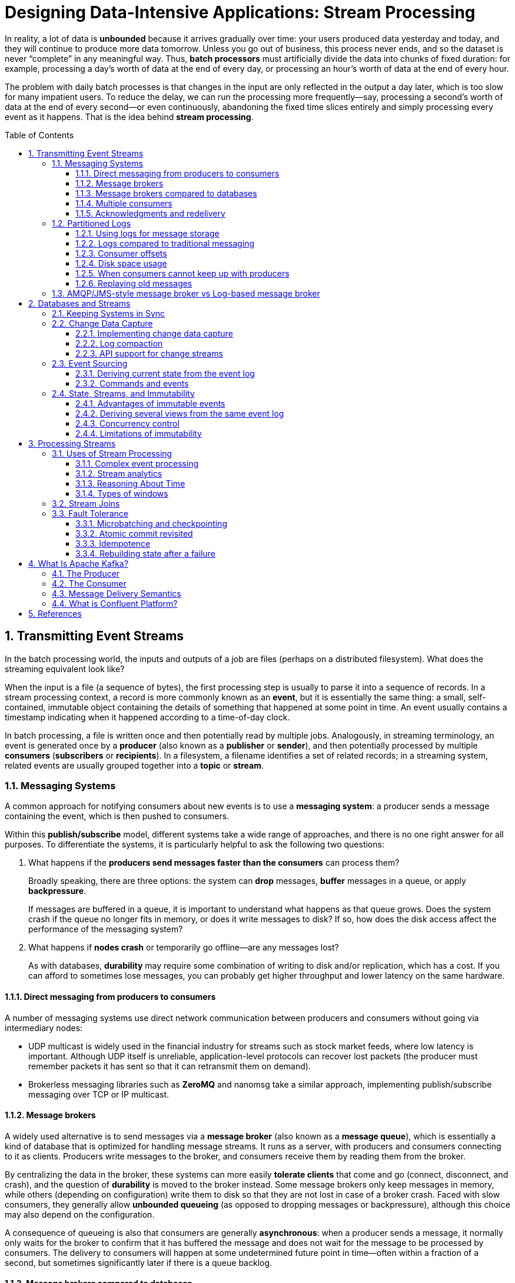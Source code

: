 = Designing Data-Intensive Applications: Stream Processing
:page-layout: post
:page-categories: ['data']
:page-tags: ['data', 'stream processing', 'kafka']
:page-date: 2022-08-10 08:29:55 +0800
:page-revdate: Sat Jan  6 02:33:00 PM CST 2024
:toc: preamble
:toclevels: 3
:sectnums:
:sectlevel: 3

In reality, a lot of data is *unbounded* because it arrives gradually over time: your users produced data yesterday and today, and they will continue to produce more data tomorrow. Unless you go out of business, this process never ends, and so the dataset is never “complete” in any meaningful way. Thus, *batch processors* must artificially divide the data into chunks of fixed duration: for example, processing a day’s worth of data at the end of every day, or processing an hour’s worth of data at the end of every hour.

The problem with daily batch processes is that changes in the input are only reflected in the output a day later, which is too slow for many impatient users. To reduce the delay, we can run the processing more frequently—say, processing a second’s worth of data at the end of every second—or even continuously, abandoning the fixed time slices entirely and simply processing every event as it happens. That is the idea behind *stream processing*.

== Transmitting Event Streams

In the batch processing world, the inputs and outputs of a job are files (perhaps on a distributed filesystem). What does the streaming equivalent look like?

When the input is a file (a sequence of bytes), the first processing step is usually to parse it into a sequence of records. In a stream processing context, a record is more commonly known as an *event*, but it is essentially the same thing: a small, self-contained, immutable object containing the details of something that happened at some point in time. An event usually contains a timestamp indicating when it happened according to a time-of-day clock.

In batch processing, a file is written once and then potentially read by multiple jobs. Analogously, in streaming terminology, an event is generated once by a *producer* (also known as a *publisher* or *sender*), and then potentially processed by multiple *consumers* (*subscribers* or *recipients*). In a filesystem, a filename identifies a set of related records; in a streaming system, related events are usually grouped together into a *topic* or *stream*.

=== Messaging Systems

A common approach for notifying consumers about new events is to use a *messaging system*: a producer sends a message containing the event, which is then pushed to consumers.

Within this *publish/subscribe* model, different systems take a wide range of approaches, and there is no one right answer for all purposes. To differentiate the
systems, it is particularly helpful to ask the following two questions:

1. What happens if the *producers send messages faster than the consumers* can process them?
+
Broadly speaking, there are three options: the system can *drop* messages, *buffer* messages in a queue, or apply *backpressure*.
+
If messages are buffered in a queue, it is important to understand what happens as that queue grows. Does the system crash if the queue no longer fits in memory, or does it write messages to disk? If so, how does the disk access affect the performance of the messaging system?

2. What happens if *nodes crash* or temporarily go offline—are any messages lost?
+
As with databases, *durability* may require some combination of writing to disk and/or replication, which has a cost. If you can afford to sometimes lose messages, you can probably get higher throughput and lower latency on the same hardware.

==== Direct messaging from producers to consumers

A number of messaging systems use direct network communication between producers and consumers without going via intermediary nodes:

* UDP multicast is widely used in the financial industry for streams such as stock market feeds, where low latency is important. Although UDP itself is unreliable, application-level protocols can recover lost packets (the producer must remember packets it has sent so that it can retransmit them on demand).

* Brokerless messaging libraries such as *ZeroMQ* and nanomsg take a similar approach, implementing publish/subscribe messaging over TCP or IP multicast.

==== Message brokers

A widely used alternative is to send messages via a *message broker* (also known as a *message queue*), which is essentially a kind of database that is optimized for handling message streams. It runs as a server, with producers and consumers connecting to it as clients. Producers write messages to the broker, and consumers receive them by reading them from the broker.

By centralizing the data in the broker, these systems can more easily *tolerate clients* that come and go (connect, disconnect, and crash), and the question of *durability* is moved to the broker instead. Some message brokers only keep messages in memory, while others (depending on configuration) write them to disk so that they are not lost in case of a broker crash. Faced with slow consumers, they generally allow *unbounded queueing* (as opposed to dropping messages or backpressure), although this choice may also depend on the configuration.

A consequence of queueing is also that consumers are generally *asynchronous*: when a producer sends a message, it normally only waits for the broker to confirm that it has buffered the message and does not wait for the message to be processed by consumers. The delivery to consumers will happen at some undetermined future point in time—often within a fraction of a second, but sometimes significantly later if there is a queue backlog.

==== Message brokers compared to databases

Some message brokers can even participate in *two-phase commit* protocols using XA or JTA. This feature makes them quite similar in nature to databases, although there are still important practical differences between message brokers and databases:

* Databases usually keep data until it is explicitly deleted, whereas most message brokers automatically delete a message when it has been successfully delivered to
its consumers. Such message brokers are not suitable for *long-term data storage*.

* Since they quickly delete messages, most message brokers assume that their working set is fairly small—i.e., the queues are short. If the broker needs to buffer a lot of messages because the consumers are slow (perhaps spilling messages to disk if they no longer fit in memory), each individual message takes longer to process, and the overall throughput may degrade.

* Databases often support secondary indexes and various ways of searching for data, while message brokers often support some way of subscribing to a subset of topics matching some pattern. The mechanisms are different, but both are essentially ways for a client to select the portion of the data that it wants to know about.

* When querying a database, the result is typically based on a point-in-time snapshot of the data; if another client subsequently writes something to the database that changes the query result, the first client does not find out that its prior result is now outdated (unless it repeats the query, or polls for changes). By contrast, message brokers do not support arbitrary queries, but they do notify clients when data changes (i.e., when new messages become available).

This is the traditional view of message brokers, which is encapsulated in standards like *JMS* and *AMQP* and implemented in software like *RabbitMQ*, *ActiveMQ*, HornetQ, Qpid, TIBCO Enterprise Message Service, *IBM MQ*, Azure Service Bus, and Google Cloud Pub/Sub.

==== Multiple consumers

When multiple consumers read messages in the same topic, two main patterns of messaging are used, as illustrated in Figure 11-1:

image::/assets/ddia/stream-processing/Figure_11-1_message_load_balancing_fan_out.png[,75%,75%]

* *Load balancing*
+
Each message is delivered to one of the consumers, so the consumers can share the work of processing the messages in the topic. The broker may assign messages to consumers arbitrarily. This pattern is useful when the messages are expensive to process, and so you want to be able to add consumers to parallelize the processing.

* *Fan-out*
+
Each message is delivered to all of the consumers. Fan-out allows several independent consumers to each “tune in” to the same broadcast of messages, without affecting each other—the streaming equivalent of having several different batch jobs that read the same input file.

The two patterns can be combined: for example, *two separate #groups of consumers# may each subscribe to a topic*, such that each group collectively receives all messages, but *within each group only one of the nodes receives each message*.

==== Acknowledgments and redelivery

Consumers may crash at any time, so it could happen that a broker delivers a message to a consumer but the consumer never processes it, or only partially processes it before crashing. In order to ensure that the message is not lost, message brokers use *acknowledgments*: a client must explicitly tell the broker when it has finished processing a message so that the broker can remove it from the queue.

If the connection to a client is closed or times out without the broker receiving an acknowledgment, it assumes that the message was not processed, and therefore it delivers the message again to another consumer. Note that it could happen that the message actually was fully processed, but the acknowledgment was lost in the network. Handling this case requires an *atomic commit* protocol.

When combined with load balancing, this redelivery behavior has an interesting effect on *the ordering of messages*.

image::/assets/ddia/stream-processing/Figure_11-2_consumer_crashes_order_of_message.png[,75%,75%]

Even if the message broker otherwise tries to preserve the order of messages, the combination of load balancing with redelivery inevitably leads to messages being reordered. To avoid this issue, you can *use a separate queue per consumer* (i.e., not use the load balancing feature). Message reordering is not a problem if messages are completely independent of each other, but it can be important if there are *causal dependencies between messages*.

=== Partitioned Logs

Sending a packet over a network or making a request to a network service is normally a transient operation that leaves no permanent trace. Although it is possible to record it permanently (using packet capture and logging), we normally don’t think of it that way. Even message brokers that durably write messages to disk quickly delete them again after they have been delivered to consumers, because they are built around a *transient messaging* mindset.

Databases and filesystems take the opposite approach: everything that is written to a database or file is normally expected to be *permanently recorded*, at least until someone explicitly chooses to delete it again.

Why can we not have a hybrid, combining the durable storage approach of databases with the low-latency notification facilities of messaging? This is the idea behind *logbased message brokers*.

==== Using logs for message storage

A log is simply an append-only sequence of records on disk, e.g. log-structured storage engines and write-ahead logs.

The same structure can be used to implement a message broker: a producer sends a message by appending it to the end of the log, and a consumer receives messages by reading the log sequentially. If a consumer reaches the end of the log, it waits for a notification that a new message has been appended. The Unix tool *tail -f*, which watches a file for data being appended, essentially works like this.

In order to scale to higher throughput than a single disk can offer, the log can be *partitioned*. Different partitions can then be hosted on different machines, making each partition a separate log that can be read and written independently from other partitions. A topic can then be defined as a group of partitions that all carry messages of the same type.

Within each partition, the broker assigns a monotonically increasing sequence number, or *offset*, to every message. Such a sequence number makes sense because a partition is append-only, so *the messages within a partition are totally ordered*. There is *no ordering guarantee across different partitions*.

image::/assets/ddia/stream-processing/Figure_11-3_topic_partion_sequential.png[,75%,75%]

Apache *Kafka*, Amazon Kinesis Streams, and Twitter’s DistributedLog are log-based message brokers that work like this. Google Cloud Pub/Sub is architecturally similar but exposes a JMS-style API rather than a log abstraction. Even though these message brokers write all messages to disk, they are able to *achieve throughput of millions of messages per second by partitioning across multiple machines*, and *fault tolerance by replicating messages*.

==== Logs compared to traditional messaging

The log-based approach trivially supports *fan-out* messaging, because several consumers can independently read the log without affecting each other—reading a message does not delete it from the log. To achieve *load balancing* across a group of consumers, instead of assigning individual messages to consumer clients, the broker can assign entire partitions to nodes in the *consumer group*.

Each client then consumes all the messages in the partitions it has been assigned. Typically, when a consumer has been assigned a log partition, it *reads the messages in the partition sequentially*, in a straightforward *single-threaded* manner. This coarse grained load balancing approach has some downsides:

* The number of nodes sharing the work of consuming a topic can be at most the number of log partitions in that topic, because messages within the same partition
are delivered to the same node.

* If a single message is slow to process, it holds up the processing of subsequent messages in that partition (HOL, a form of *head-of-line blocking*).

Thus, in situations where messages may be expensive to process and you want to parallelize processing on a message-by-message basis, and where message ordering is not so important, the JMS/AMQP style of message broker is preferable. On the other hand, in situations with high message throughput, where each message is fast to process and where message ordering is important, the log-based approach works very well.

[NOTE]
====
It’s possible to create a load balancing scheme in which two consumers share the work of processing a partition by having both read the full set of messages, but one of them only considers messages with even-numbered offsets while the other deals with the odd-numbered offsets. Alternatively, you could spread message processing over a thread pool, but that approach complicates consumer offset management.

In general, *single-threaded processing of a partition is preferable, and parallelism can be increased by using more partitions.*
====

==== Consumer offsets

Consuming a partition sequentially makes it easy to tell which messages have been processed: all messages with an offset less than a consumer’s current offset have
already been processed, and all messages with a greater offset have not yet been seen.

Thus, the broker does not need to track acknowledgments for every single message—it only needs to periodically record the *consumer offsets*. The reduced bookkeeping overhead and the opportunities for batching and pipelining in this approach help increase the throughput of log-based systems.

This offset is in fact very similar to the *log sequence number* that is commonly found in single-leader database replication. In database replication, the log sequence number allows a follower to reconnect to a leader after it has become disconnected, and resume replication without skipping any writes. Exactly the same principle is used here: the message broker behaves like a leader database, and the consumer like a follower.

If a consumer node fails, another node in the consumer group is assigned the failed consumer’s partitions, and it starts consuming messages at the last recorded offset. If the consumer had processed subsequent messages but not yet recorded their offset, those messages will be processed a second time upon restart.

==== Disk space usage

If you only ever append to the log, you will eventually run out of disk space. To reclaim disk space, the log is actually divided into *segments*, and from time to time old segments are deleted or moved to archive storage.

This means that if a slow consumer cannot keep up with the rate of messages, and it falls so far behind that its consumer offset points to a deleted segment, it will miss some of the messages. Effectively, the log implements a bounded-size buffer that discards old messages when it gets full, also known as a *circular buffer* or *ring buffer*. However, since that buffer is on disk, it can be quite large.

Let’s do a back-of-the-envelope calculation. At the time of writing, a typical large hard drive has a capacity of 6 TB and a sequential write throughput of 150 MB/s. If you are writing messages at the fastest possible rate, it takes about 11 hours to fill the drive. Thus, the disk can buffer 11 hours’ worth of messages, after which it will start overwriting old messages. This ratio remains the same, even if you use many hard drives and machines. In practice, deployments rarely use the full write bandwidth of the disk, so the log can typically keep a buffer of several days’ or even weeks' worth of messages.

Regardless of how long you retain messages, the throughput of a log remains more or less constant, since every message is written to disk anyway. This behavior is in contrast to messaging systems that keep messages in memory by default and only write them to disk if the queue grows too large: such systems are fast when queues are short and become much slower when they start writing to disk, so the throughput depends on the amount of history retained.

==== When consumers cannot keep up with producers

If a consumer falls so far behind that the messages it requires are older than what is retained on disk, it will not be able to read those messages—so the broker effectively drops old messages that go back further than the size of the buffer can accommodate. You can *monitor* how far a consumer is behind the head of the log, and raise an *alert* if it falls behind significantly. As the buffer is large, there is enough time for a *human operator* to fix the *slow consumer* and allow it to catch up before it starts missing messages.

==== Replaying old messages

With AMQP- and JMS-style message brokers, processing and acknowledging messages is a destructive operation, since it causes the messages to be deleted on the broker. On the other hand, in a log-based message broker, consuming messages is more like reading from a file: it is a read-only operation that does not change the log.

This aspect makes log-based messaging more like the batch processes, where derived data is clearly separated from input data through a repeatable transformation process. It allows more experimentation and easier recovery from errors and bugs, making it a good tool for integrating dataflows within an organization.

=== AMQP/JMS-style message broker vs Log-based message broker

* AMQP/JMS-style message broker
+
The broker assigns individual messages to consumers, and consumers acknowledge individual messages when they have been successfully processed. Messages are deleted from the broker once they have been acknowledged. This approach is appropriate as an asynchronous form of RPC, for example in a task queue, where the exact order of message processing is not important and where there is no need to go back and read old messages again after they have been processed.
+
** https://stackoverflow.com/questions/15150133/jms-and-amqp-rabbitmq

* Log-based message broker
+
The broker assigns all messages in a partition to the same consumer node, and always delivers messages in the same order. Parallelism is achieved through partitioning, and consumers track their progress by checkpointing the offset of the last message they have processed. The broker retains messages on disk, so it is possible to jump back and reread old messages if necessary.
+
** https://www.simplilearn.com/kafka-vs-rabbitmq-article

== Databases and Streams

We have drawn some comparisons between message brokers and databases. Even though they have traditionally been considered separate categories of tools, we saw that *log-based message brokers* have been successful in taking ideas from databases and applying them to messaging. We can also go in reverse: take ideas from messaging and streams, and apply them to databases.

In fact, a *replication log* is a stream of database write events, produced by the leader as it processes transactions. The followers apply that stream of writes to their own copy of the database and thus end up with an accurate copy of the same data. The events in the replication log describe the data changes that occurred.

The *state machine replication* principle with *total order* broadcast, which states: if every event represents a write to the database, and every replica processes the same events in the same order, then the replicas will all end up in the same final state. It’s just another case of event streams.

=== Keeping Systems in Sync

There is no single system that can satisfy all data storage, querying, and processing needs, and most nontrivial applications need to combine several different technologies in order to satisfy their requirements: for example, using an *OLTP database to serve user requests*, a *cache to speed up common requests*, a *full-text index to handle search queries*, and a *data warehouse for analytics*. Each of these has its own copy of the data, stored in its own representation that is optimized for its own purposes.

As the same or related data appears in several different places, they need to be *kept in sync* with one another: if an item is updated in the database, it also needs to be updated in the cache, search indexes, and data warehouse. With data warehouses this synchronization is usually performed by ETL processes, often by taking a full copy of a database, transforming it, and bulk-loading it into the data warehouse—in other words, a batch process. Similarly, search indexes, recommendation systems, and other derived data systems might be created using batch processes.

If periodic full database dumps are too slow, an alternative that is sometimes used is *dual writes*, in which the application code explicitly writes to each of the systems when data changes: for example, first writing to the database, then updating the search index, then invalidating the cache entries (or even performing those writes concurrently).

However, dual writes have some serious problems, one of which is a *race condition*.

image::/assets/ddia/stream-processing/Figure_11-4_dual_write_race_condition.png[,75%,75%]

Another problem with dual writes is that one of the writes may fail while the other succeeds. This is a *fault-tolerance* problem rather than a concurrency problem, but it also has the effect of the two systems becoming inconsistent with each other. Ensuring that they either both succeed or both fail is a case of the *atomic commit* problem, which is expensive to solve.

=== Change Data Capture

The problem with most databases’ *replication logs* is that they have long been considered to be an internal implementation detail of the database, not a public API. Clients are supposed to query the database through its data model and query language, not parse the replication logs and try to extract data from them.

For decades, many databases simply did not have a documented way of getting the log of changes written to them. For this reason it was difficult to take all the changes made in a database and replicate them to a different storage technology such as a search index, cache, or data warehouse.

More recently, there has been growing interest in *change data capture* (CDC), which is the process of observing all data changes written to a database and extracting them in a form in which they can be replicated to other systems. CDC is especially interesting if changes are made available as a *stream*, immediately as they are written.

image::/assets/ddia/stream-processing/Figure_11-5_change-data-capture.png[,75%,75%]

==== Implementing change data capture

We can call the log consumers *derived data systems*: the data stored in the search index and the data warehouse is just another view onto the data in the system of record. Change data capture is a mechanism for ensuring that all changes made to the system of record are also reflected in the derived data systems so that the derived systems have an accurate copy of the data.

Essentially, change data capture makes one database the *leader* (the one from which the changes are captured), and turns the others into *followers*. A *log-based message broker* is well suited for transporting the change events from the source database, since it preserves the *ordering of messages*.

Database triggers can be used to implement change data capture by registering triggers that observe all changes to data tables and add corresponding entries to a changelog table. However, they tend to be fragile and have significant performance overheads. Parsing the *replication log* can be a more robust approach, although it also comes with challenges, such as handling schema changes.

LinkedIn’s Databus, Facebook’s Wormhole, and Yahoo!’s Sherpa use this idea at large scale. Bottled Water implements CDC for PostgreSQL using an API that decodes the *write-ahead log*, Maxwell and Debezium do something similar for MySQL by parsing the *binlog*, Mongoriver reads the MongoDB *oplog*, and GoldenGate provides similar facilities for Oracle.

==== Log compaction

The principle of *log compaction* in the context of *log-structured storage engines* is simple: the storage engine periodically looks for log records with the same key, throws away any duplicates, and keeps only the most recent update for each key. This compaction and merging process runs in the background.

In a log-structured storage engine, an update with a special null value (a *tombstone*) indicates that a key was deleted, and causes it to be removed during log compaction. But as long as a key is not overwritten or deleted, it stays in the log forever. The disk space required for such a compacted log depends only on the current contents of the database, not the number of writes that have ever occurred in the database. If the same key is frequently overwritten, previous values will eventually be garbage collected, and only the latest value will be retained.

The same idea works in the context of *log-based message brokers* and change data capture. If the CDC system is set up such that every change has a primary key, and every update for a key replaces the previous value for that key, then it’s sufficient to keep just the most recent write for a particular key.

This feature is supported by Apache *Kafka*. It allows the message broker to be used for durable storage, not just for transient messaging.

==== API support for change streams

Increasingly, databases are beginning to support change streams as a first-class interface, rather than the typical retrofitted and reverse-engineered CDC efforts. For example, RethinkDB allows queries to subscribe to notifications when the results of a query change, Firebase and CouchDB provide data synchronization based on a change feed that is also made available to applications, and Meteor uses the MongoDB oplog to subscribe to data changes and update the user interface.

*Kafka Connect* is an effort to integrate change data capture tools for a wide range of database systems with Kafka. Once the stream of change events is in Kafka, it can be used to update derived data systems such as search indexes, and also feed into stream processing systems.

=== Event Sourcing

Similarly to change data capture, *event sourcing* involves storing all changes to the application state as a log of change events. The biggest difference is that event sourcing applies the idea at a different level of abstraction:

* In change data capture, the application uses the database in a *mutable* way, updating and deleting records at will. The log of changes is extracted from the database at a *low level* (e.g., by parsing the replication log), which ensures that the order of writes extracted from the database matches the order in which they were actually written, avoiding the race condition. The application writing to the database does not need to be aware that CDC is occurring.

* In event sourcing, the application logic is explicitly built on the basis of *immutable* events that are written to an event log. In this case, the event store is *appendonly*, and updates or deletes are discouraged or prohibited. Events are designed to reflect things that happened at the *application level*, rather than low-level state changes.

Event sourcing is a powerful technique for data modeling: from an application point of view it is more meaningful to record the user’s actions as immutable events, rather than recording the effect of those actions on a mutable database. Event sourcing makes it easier to *evolve applications* over time, helps with debugging by making it easier to understand after the fact why something happened, and guards against application bugs.

==== Deriving current state from the event log

An event log by itself is not very useful, because users generally expect to see the current state of a system, not the history of modifications. For example, on a shopping website, users expect to be able to see the current contents of their cart, not an append-only list of all the changes they have ever made to their cart.

Thus, applications that use event sourcing need to take the log of events (representing the data *written* to the system) and transform it into application state that is suitable for showing to a user (the way in which data is *read* from the system). This transformation can use arbitrary logic, but it should be *deterministic* so that you can run it again and derive the same application state from the event log.

Applications that use event sourcing typically have some mechanism for storing *snapshots* of the current state that is derived from the log of events, so they don’t need to repeatedly reprocess the full log. However, this is only a performance optimization to speed up reads and recovery from crashes; the intention is that the system is able to store all raw events forever and reprocess the full event log whenever required.

==== Commands and events

The event sourcing philosophy is careful to distinguish between *events* and *commands*. When a request from a user first arrives, it is initially a command: at this
point it may still fail, for example because some integrity condition is violated. The application must first validate that it can execute the command. If the validation is successful and the command is accepted, it becomes an event, which is durable and immutable.

For example, if a user tries to register a particular username, or reserve a seat on an airplane or in a theater, then the application needs to check that the username or seat is not already taken. When that check has succeeded, the application can generate an event to indicate that a particular username was registered by a particular user ID, or that a particular seat has been reserved for a particular customer.

At the point when the event is generated, it becomes a *fact*. Even if the customer later decides to change or cancel the reservation, the fact remains true that they formerly held a reservation for a particular seat, and the change or cancellation is a separate event that is added later.

=== State, Streams, and Immutability

We normally think of databases as storing the current state of the application—this representation is optimized for reads, and it is usually the most convenient for serving queries. The nature of state is that it changes, so databases support updating and deleting data as well as inserting it. How does this fit with immutability?

No matter how the *state* changes, there was always a sequence of *events* that caused those changes. Even as things are done and undone, the *fact* remains true that those events occurred. The key idea is that *mutable state* and an append-only log of *immutable events* do not contradict each other: they are two sides of the same coin. The log of all changes, the *changelog*, represents the evolution of state over time.

image::/assets/ddia/stream-processing/Figure_11-6_relationship-current-state-event-stream.png[,75%,75%]

If you store the changelog durably, that simply has the effect of making the state *reproducible*. If you consider the log of events to be your system of record, and any mutable state as being derived from it, it becomes easier to reason about the flow of data through a system. As Pat Helland puts it:

> Transaction logs record all the changes made to the database. High-speed appends are the only way to change the log. From this perspective, the contents of the database hold a caching of the latest record values in the logs. #The truth is the log.# The database is a cache of a subset of the log. That cached subset happens to be the latest value of each record and index value from the log.

==== Advantages of immutable events

Immutability in databases is an old idea. For example, accountants have been using immutability for centuries in financial bookkeeping. When a transaction occurs, it is recorded in an append-only *ledger*, which is essentially a log of events describing money, goods, or services that have changed hands. The accounts, such as profit and loss or the balance sheet, are derived from the transactions in the ledger by adding them up.

If a mistake is made, accountants don’t erase or change the incorrect transaction in the ledger—instead, they add another transaction that *compensates* for the mistake, for example refunding an incorrect charge. The incorrect transaction still remains in the ledger forever, because it might be important for *auditing* reasons. If incorrect figures, derived from the incorrect ledger, have already been published, then the figures for the next accounting period include a correction. This process is entirely normal in accounting.

Although such *auditability* is particularly important in financial systems, it is also beneficial for many other systems that are not subject to such strict regulation. If you accidentally deploy buggy code that writes bad data to a database, recovery is much harder if the code is able to destructively overwrite data.  With an append-only log of immutable events, it is much easier to diagnose what happened and recover from the problem.

Immutable events also capture more information than just the current state. For example, on a shopping website, a customer may add an item to their cart and then remove it again. Although the second event cancels out the first event from the point of view of order fulfillment, it may be useful to know for *analytics* purposes that the customer was considering a particular item but then decided against it. Perhaps they will choose to buy it in the future, or perhaps they found a substitute. This information is recorded in an *event log*, but would be lost in a database that deletes items when they are removed from the cart.

==== Deriving several views from the same event log

Moreover, by separating mutable state from the immutable event log, you can derive several different read-oriented representations from the same log of events.

Storing data is normally quite straightforward if you don’t have to worry about how it is going to be queried and accessed; many of the complexities of schema design, indexing, and storage engines are the result of wanting to support certain query and access patterns. For this reason, you gain a lot of flexibility by separating the form in which data is written from the form it is read, and by allowing several different read views. This idea is sometimes known as *command query responsibility segregation* (CQRS).

==== Concurrency control

The biggest downside of event sourcing and change data capture is that the consumers of the event log are usually *asynchronous*, so there is a possibility that a user may make a write to the log, then read from a log-derived view and find that their write has not yet been reflected in the read view.

One solution would be to *perform the updates of the read view synchronously* with appending the event to the log. This requires a *transaction* to combine the writes into an *atomic* unit, so either you need to keep the event log and the read view in the same storage system, or you need a distributed transaction across the different systems.

==== Limitations of immutability

Many systems that don’t use an event-sourced model nevertheless rely on immutability: various databases internally use immutable data structures or multi-version data to support point-in-time snapshots. Version control systems such as Git, Mercurial, and Fossil also rely on immutable data to preserve version history of files.

To what extent is it feasible to keep an immutable history of all changes forever? The answer depends on the amount of churn in the dataset. Some workloads mostly add data and rarely update or delete; they are easy to make immutable. Other workloads have a high rate of updates and deletes on a comparatively small dataset; in these cases, the immutable history may grow prohibitively large, fragmentation may become an issue, and the performance of compaction and garbage collection becomes crucial for operational robustness.

Besides the performance reasons, there may also be circumstances in which you need data to be deleted for administrative reasons, in spite of all immutability. For example, privacy regulations may require deleting a user’s personal information after they close their account, data protection legislation may require erroneous information to be removed, or an accidental leak of sensitive information may need to be contained.

Truly deleting data is surprisingly hard, since copies can live in many places: for example, storage engines, filesystems, and SSDs often write to a new location rather than overwriting in place, and backups are often deliberately immutable to prevent accidental deletion or corruption. Deletion is more a matter of “making it harder to retrieve the data” than actually “making it impossible to retrieve the data.”

== Processing Streams

1. You can take the data in the events and write it to a database, cache, search index, or similar storage system, from where it can then be queried by other clients.

2. You can push the events to users in some way, for example by sending email alerts or push notifications, or by streaming the events to a real-time dashboard where they are visualized. In this case, a human is the ultimate consumer of the stream.

3. You can process one or more input streams to produce one or more output streams. Streams may go through a pipeline consisting of several such processing stages before they eventually end up at an output (option 1 or 2).

A piece of code that processes streams like this is known as an *operator* or a *job*. It is closely related to the Unix processes and MapReduce jobs, and the pattern of *dataflow* is similar: a stream processor consumes input streams in a read-only fashion and writes its output to a different location in an append-only fashion.

=== Uses of Stream Processing

Stream processing has long been used for monitoring purposes, where an organization wants to be alerted if certain things happen.

==== Complex event processing

*Complex event processing* (CEP) is an approach developed in the 1990s for analyzing event streams, especially geared toward the kind of application that requires searching for certain event patterns. Similarly to the way that a regular expression allows you to search for certain patterns of characters in a string, CEP allows you to specify rules to search for certain patterns of events in a stream.

CEP systems often use a high-level declarative query language like SQL, or a graphical user interface, to describe the patterns of events that should be detected. These queries are submitted to a processing engine that consumes the input streams and internally maintains a state machine that performs the required matching. When a match is found, the engine emits a *complex event* (hence the name) with the details of the event pattern that was detected.

In these systems, the relationship between queries and data is reversed compared to normal databases. Usually, a database stores data persistently and treats queries as transient: when a query comes in, the database searches for data matching the query, and then forgets about the query when it has finished. CEP engines reverse these roles: queries are stored long-term, and events from the input streams continuously flow past them in search of a query that matches an event pattern.

==== Stream analytics

The boundary between CEP and *stream analytics* is blurry, but as a general rule, analytics tends to be less interested in finding specific event sequences and is more oriented toward *aggregations* and *statistical* metrics over a large number of events—for example:

* Measuring the rate of some type of event (how often it occurs per *time interval*)
* Calculating the rolling average of a value over some *time period*
* Comparing current statistics to previous *time intervals* (e.g., to detect trends or to alert on metrics that are unusually high or low compared to the same time last week)

Such statistics are usually computed over fixed time intervals—for example, you might want to know the average number of queries per second to a service over the last 5 minutes, and their 99th percentile response time during that period. Averaging over a few minutes smoothes out irrelevant fluctuations from one second to the next, while still giving you a timely picture of any changes in traffic pattern. The time interval over which you aggregate is known as a *window*.

Stream analytics systems sometimes use *probabilistic algorithms*, such as Bloom filters for set membership, HyperLogLog for cardinality estimation, and various percentile estimation algorithms. Probabilistic algorithms produce approximate results, but have the advantage of requiring significantly less memory in the stream processor than exact algorithms. This use of approximation algorithms sometimes leads people to believe that stream processing systems are always lossy and inexact, but that is wrong: there is nothing inherently approximate about stream processing, and probabilistic algorithms are merely an optimization.

Many open source distributed stream processing frameworks are designed with analytics in mind: for example, Apache *Storm*, *Spark Streaming*, *Flink*, Concord, Samza, and *Kafka Streams*. Hosted services include Google Cloud Dataflow and Azure Stream Analytics.

==== Reasoning About Time

Stream processors often need to deal with time, especially when used for analytics purposes, which frequently use time windows such as “the average over the last five minutes.” It might seem that the meaning of “the last five minutes” should be unambiguous and clear, but unfortunately the notion is surprisingly tricky.

===== Event time versus processing time

There are many reasons why processing may be delayed: queueing, network faults, a performance issue leading to contention in the message broker or processor, a restart of the stream consumer, or reprocessing of past events while recovering from a fault or after fixing a bug in the code.

Moreover, message delays can also lead to unpredictable ordering of messages. For example, say a user first makes one web request (which is handled by web server A), and then a second request (which is handled by server B). A and B emit events describing the requests they handled, but B’s event reaches the message broker before A’s event does. Now stream processors will first see the B event and then the A event, even though they actually occurred in the opposite order.

image::/assets/ddia/stream-processing/Figure_11-7_window_event_process_time.png[,75%,75%]

==== Types of windows

Once you know how the timestamp of an event should be determined, the next step is to decide how windows over time periods should be defined. The window can then be used for aggregations, for example to count events, or to calculate the average of values within the window. Several types of windows are in common use:

* *Tumbling window*
+
A tumbling window has a fixed length, and every event belongs to exactly one window. For example, if you have a 1-minute tumbling window, all the events with timestamps between 10:03:00 and 10:03:59 are grouped into one window, events between 10:04:00 and 10:04:59 into the next window, and so on. You could implement a 1-minute tumbling window by taking each event timestamp and rounding it down to the nearest minute to determine the window that it belongs to.

* *Hopping window*
+
A hopping window also has a fixed length, but allows windows to overlap in order to provide some smoothing. For example, a 5-minute window with a hop size of 1 minute would contain the events between 10:03:00 and 10:07:59, then the next window would cover events between 10:04:00 and 10:08:59, and so on. You can implement this hopping window by first calculating 1-minute tumbling windows, and then aggregating over several adjacent windows.

* *Sliding window*
+
A sliding window contains all the events that occur within some interval of each other. For example, a 5-minute sliding window would cover events at 10:03:39 and 10:08:12, because they are less than 5 minutes apart (note that tumbling and hopping 5-minute windows would not have put these two events in the same window, as they use fixed boundaries). A sliding window can be implemented by keeping a buffer of events sorted by time and removing old events when they expire from the window.

* *Session window*
+
Unlike the other window types, a session window has no fixed duration. Instead, it is defined by grouping together all events for the same user that occur closely together in time, and the window ends when the user has been inactive for some time (for example, if there have been no events for 30 minutes). Sessionization is a common requirement for website analytics.

=== Stream Joins

* Stream-stream join (window join)
+
Both input streams consist of activity events, and the join operator searches for related events that occur within some window of time. For example, it may match two actions taken by the same user within 30 minutes of each other. The two join inputs may in fact be the same stream (a self-join) if you want to find related events within that one stream.

* Stream-table join (stream enrichment)
+
One input stream consists of activity events, while the other is a database changelog. The changelog keeps a local copy of the database up to date. For each activity event, the join operator queries the database and outputs an enriched activity event.

* Table-table join (materialized view maintenance)
+
Both input streams are database changelogs. In this case, every change on one side is joined with the latest state of the other side. The result is a stream of changes to the materialized view of the join between the two tables.

=== Fault Tolerance

==== Microbatching and checkpointing

One solution is to break the stream into small blocks, and treat each block like a miniature batch process. This approach is called *microbatching*, and it is used in Spark Streaming. The batch size is typically around one second, which is the result of a performance compromise: smaller batches incur greater scheduling and coordination overhead, while larger batches mean a longer delay before results of the stream processor become visible.

Microbatching also implicitly provides a tumbling window equal to the batch size (windowed by processing time, not event timestamps); any jobs that require larger windows need to explicitly carry over state from one microbatch to the next.

A variant approach, used in Apache Flink, is to periodically generate rolling *checkpoints* of state and write them to durable storage. If a stream operator crashes, it can restart from its most recent checkpoint and discard any output generated between the last checkpoint and the crash. The checkpoints are triggered by barriers in the message stream, similar to the boundaries between microbatches, but without forcing a particular window size.

Within the confines of the stream processing framework, the microbatching and checkpointing approaches provide the same *exactly-once* semantics as batch processing. However, as soon as output leaves the stream processor (for example, by writing to a database, sending messages to an external message broker, or sending emails), the framework is no longer able to discard the output of a failed batch. In this case, restarting a failed task causes the external *side effect* to happen twice, and microbatching or checkpointing alone is not sufficient to prevent this problem.

==== Atomic commit revisited

In order to give the appearance of exactly-once processing in the presence of faults, we need to ensure that all outputs and side effects of processing an event take effect if and only if the processing is successful. Those effects include any messages sent to downstream operators or external messaging systems (including email or push notifications), any database writes, any changes to operator state, and any acknowledgment of input messages (including moving the consumer offset forward in a log-based message broker).

Those things either all need to happen atomically, or none of them must happen, but they should not go out of sync with each other.

* Distributed transactions vs Log-based derived data systems
+
At an abstract level, they achieve a similar goal by different means.
+
Distributed transactions decide on an ordering of writes by using locks for mutual exclusion (2PL), while CDC and event sourcing use a log for ordering.
+
Distributed transactions use atomic commit to ensure that changes take effect exactly once, while log-based systems are often based on deterministic retry and idempotence.
+
The biggest difference is that transaction systems usually provide linearizability, which implies useful guarantees such as reading your own writes.
+
On the other hand, derived data systems are often updated asynchronously, and so they do not by default offer the same timing guarantees.

==== Idempotence

Our goal is to discard the partial output of any failed tasks so that they can be safely retried without taking effect twice. Distributed transactions are one way of achieving that goal, but another way is to rely on *idempotence*.

==== Rebuilding state after a failure

Any stream process that requires state—for example, any windowed aggregations (such as counters, averages, and histograms) and any tables and indexes used for joins—must ensure that this state can be recovered after a failure.

== What Is Apache Kafka?

Apache Kafka is an event streaming platform used to collect, process, store, and integrate data at scale. It has numerous use cases including distributed streaming, stream processing, data integration, and pub/sub messaging.

image::https://images.contentful.com/gt6dp23g0g38/53UO4964r0e7kRVm0mcUUZ/f6f6d7b1b90e8e88a5be0d1845bdf950/what_is_kafka_and_how_does_it_work.png[,75%,75%]

An *event* records the fact that "something happened" in the world or in your business. It is also called record or message. For example, a payment, a website click, or a temperature reading, along with a description of what happened. Conceptually, an event has a key, value, timestamp, and optional metadata headers.

[source,text]
----
key: "Alice"
value: "Made a payment of $200 to Bob"
timestamp: "Jun. 25, 2020 at 2:06 p.m."
----


*Event is usually fairly small, say less than a megabyte* or so, and is normally represented in some structured format, say in JSON or an object serialized with Apache Avro™ or Protocol Buffers.

Kafka is based on the abstraction of a distributed *commit log*. By splitting a log into *partitions*, Kafka is able to scale-out systems.

*Producers* are those client applications that *publish* (write) events to Kafka, and *consumers* are those that *subscribe* to (read and process) these events.

A *topic* is a log of events. Logs are easy to understand, because they are simple data structures with well-known semantics.

* First, they are *append only*: When you write a new message into a log, it always goes on the end.
* Second, they can only be read by seeking an arbitrary *offset* in the log, then by scanning sequential log entries.
* Third, events in the log are *immutable*—once something has happened, it is exceedingly difficult to make it un-happen. 

Kafka is composed of a network of machines called *brokers*. Each broker hosts some set of partitions and handles incoming requests to write new events to those partitions or read events from them.

Topics are *partitioned*, meaning a topic is spread over a number of "buckets" located on different Kafka brokers.

image:https://kafka.apache.org/images/streams-and-tables-p1_p4.png[,55%,55%]

Having broken a topic up into partitions, we need a way of deciding which messages to write to which partitions.

* If a message has no key, subsequent messages will be distributed round-robin among all the topic’s partitions.
+
In this case, all partitions get an even share of the data, but we don’t preserve any kind of ordering of the input messages.

* If the message does have a key, then the destination partition will be computed from a hash of the key.
+
This allows Kafka to guarantee that messages having the same key always land in the same partition, and therefore are always in order.

To make your data fault-tolerant and highly-available, the partitions of every *topic can be replicated*. A common production setting is a replication factor of 3, i.e., there will always be three copies of your data.

=== The Producer

* The *producer sends data directly to the broker* that is the leader for the partition without any intervening routing tier.
+
To help the producer do this all Kafka nodes can answer a request for metadata about which servers are alive and where the leaders for the partitions of a topic are at any given time to allow the producer to appropriately direct its requests.

* The *client controls which partition it publishes messages to*. This can be done at random, implementing a kind of *random load balancing*, or it can be done by some *semantic partitioning* function.
+
We expose the interface for semantic partitioning by allowing the user to specify a key to partition by and using this to hash to a partition.

* Batching is one of the big drivers of efficiency, and to enable batching the Kafka producer will attempt to accumulate data in memory and to send out larger batches in a single request asynchronously.

=== The Consumer

Messaging traditionally has two models: http://en.wikipedia.org/wiki/Message_queue[queuing] and http://en.wikipedia.org/wiki/Publish%E2%80%93subscribe_pattern[publish-subscribe].

* In a queue, a pool of consumers may read from a server and each message goes to one of them;

* In publish-subscribe the message is broadcast to all consumers.

Kafka offers a single consumer abstraction that generalizes both of these—the *consumer group*.

.A two server Kafka cluster hosting four partitions (P0-P3) with two consumer groups. Consumer group A has two consumer instances and group B has four.
image::https://kafka.apache.org/images/consumer-groups.png[,45%,45%]

Consumers label themselves with a consumer *group name*, and each message published to a topic is delivered to one consumer instance within each subscribing consumer group. Consumer instances can be in separate processes or on separate machines.

If all the consumer instances have the same consumer group, then this works just like a traditional queue balancing load over the consumers.

If all the consumer instances have different consumer groups, then this works like publish-subscribe and all messages are broadcast to all consumers.

Kafka has stronger ordering guarantees than a traditional messaging system, too.

A traditional queue retains messages in-order on the server, and if multiple consumers consume from the queue then the server hands out messages in the order they are stored.

* However, although the server hands out messages in order, the messages are delivered asynchronously to consumers, so they may arrive out of order on different consumers.

* This effectively means the ordering of the messages is lost in the presence of parallel consumption.

* Messaging systems often work around this by having a notion of "exclusive consumer" that allows only one process to consume from a queue, but of course this means that there is no parallelism in processing. 

Kafka does it better. By having a notion of parallelism—the partition—within the topics, Kafka is able to provide both ordering guarantees and load balancing over a pool of consumer processes.

* This is achieved by assigning the partitions in the topic to the consumers in the consumer group so that *each partition is consumed by exactly one consumer in the group*.

* By doing this we ensure that the consumer is the only reader of that partition and consumes the data in order.

* Since there are many partitions this still balances the load over many consumer instances.

* Note however that there cannot be more consumer instances than partitions.

*Kafka only provides a total order over messages within a partition.*

* This combined with the ability to partition data by key is sufficient for the vast majority of applications.

* However, if you require *a total order over messages this can be achieved with a topic that has only one partition, though this will mean only one consumer process.*

Push vs. pull

* The Kafka consumer works by issuing "fetch" requests to the brokers leading the partitions it wants to consume.
+
The *consumer specifies its offset in the log* with each request and receives back a chunk of log beginning from that position.
+
The consumer thus has significant control over this position and can *rewind* it to re-consume data if need be. 

=== Message Delivery Semantics

In a distributed publish-subscribe messaging system, the computers that make up the system can always fail independently of one another. In the case of Kafka, an individual broker can crash, or a network failure can happen while the producer is sending a message to a topic. Depending on the action the producer takes to handle such a failure, you can get different semantics:

* *At-least-once* semantics:
+
If the producer receives an acknowledgement (*ack*) from the Kafka broker and _acks=all_, it means that the message has been written exactly once to the Kafka topic.
+
However, if a producer ack times out or receives an error, it might *retry* sending the message assuming that the message was not written to the Kafka topic.
+
If the broker had failed right before it sent the ack but after the message was successfully written to the Kafka topic, this retry leads to the message being written twice and hence delivered more than once to the end consumer. And everybody loves a cheerful giver, but this approach can lead to duplicated work and incorrect results.

* *At-most-once* semantics:
+
If the producer does *not retry* when an ack times out or returns an error, then the message might end up not being written to the Kafka topic, and hence not delivered to the consumer.
+
In most cases it will be, but in order to avoid the possibility of duplication, we accept that sometimes messages will not get through.

* *Exactly-once* semantics:
+
Even if a producer retries sending a message, it leads to the message being delivered exactly once to the end consumer.
+
Exactly-once semantics is the most desirable guarantee, but also a poorly understood one. Because it requires a *cooperation* between the messaging system itself and the application producing and consuming the messages.
+
For instance, if after consuming a message successfully you rewind your Kafka consumer to a previous offset, you will receive all the messages from that offset to the latest one, all over again. This shows why the messaging system and the client application must cooperate to make exactly-once semantics happen.

=== What is Confluent Platform?

Confluent Platform is a full-scale data streaming platform that enables you to easily access, store, and manage data as continuous, real-time streams. Built by the original creators of Apache Kafka®, Confluent expands the benefits of Kafka with enterprise-grade features while removing the burden of Kafka management or monitoring.

:cp-versions-interoperability: https://docs.confluent.io/platform/current/installation/versions-interoperability.html

.{cp-versions-interoperability}[Confluent Platform and Apache Kafka compatibility]
[%header,cols="1,1,1,1,1"]
|===
|Confluent Platform
|Apache Kafka®
|Release Date
|Standard End of Support
|Platinum End of Support

|7.5.x
|3.5.x
|August 25, 2023
|August 25, 2025
|August 25, 2026

|7.4.x
|3.4.x
|May 3, 2023
|May 3, 2025
|May 3, 2026
|===

. Start the Kafka broker with the `-d` option to run in detached mode:
+
[source,yml]
----
version: "2.4"
services:
  broker:
    # https://raw.githubusercontent.com/confluentinc/cp-all-in-one/7.5.2-post/cp-all-in-one-kraft/docker-compose.yml
    image: confluentinc/cp-kafka:7.5.3
    hostname: broker
    container_name: broker
    ports:
      - "9092:9092"
      - "9101:9101"
    environment:
      KAFKA_NODE_ID: 1
      KAFKA_LISTENER_SECURITY_PROTOCOL_MAP: 'CONTROLLER:PLAINTEXT,PLAINTEXT:PLAINTEXT,PLAINTEXT_HOST:PLAINTEXT'
      KAFKA_ADVERTISED_LISTENERS: 'PLAINTEXT://broker:29092,PLAINTEXT_HOST://localhost:9092'
      KAFKA_OFFSETS_TOPIC_REPLICATION_FACTOR: 1
      KAFKA_GROUP_INITIAL_REBALANCE_DELAY_MS: 0
      KAFKA_TRANSACTION_STATE_LOG_MIN_ISR: 1
      KAFKA_TRANSACTION_STATE_LOG_REPLICATION_FACTOR: 1
      KAFKA_JMX_PORT: 9101
      KAFKA_JMX_HOSTNAME: localhost
      KAFKA_PROCESS_ROLES: 'broker,controller'
      KAFKA_CONTROLLER_QUORUM_VOTERS: '1@broker:29093'
      KAFKA_LISTENERS: 'PLAINTEXT://broker:29092,CONTROLLER://broker:29093,PLAINTEXT_HOST://0.0.0.0:9092'
      KAFKA_INTER_BROKER_LISTENER_NAME: 'PLAINTEXT'
      KAFKA_CONTROLLER_LISTENER_NAMES: 'CONTROLLER'
      KAFKA_LOG_DIRS: '/tmp/kraft-combined-logs'
      # Replace CLUSTER_ID with a unique base64 UUID using "bin/kafka-storage.sh random-uuid"
      # See https://docs.confluent.io/kafka/operations-tools/kafka-tools.html#kafka-storage-sh
      CLUSTER_ID: 'MkU3OEVBNTcwNTJENDM2Qk'
----
+
[source,console]
----
$ docker-compose up -d
[+] Running 1/1
 ✔ Container broker  Started
----
+
NOTE: The Apache Kafka community has decided to move away from using ZooKeeper and create its own internal, built-in consensus and coordination layer, in a project known as KRaft (Kafka Raft Metadata mode) or KRaft mode.

. Open a terminal session and run in the _broker_ container:
+
[source,console]
----
$ docker exec -it broker bash
----

. Create a topic to store your events
+
[source,console]
----
$ kafka-topics --create --topic quickstart-events --bootstrap-server localhost:9092
Created topic quickstart-events.

$ kafka-topics --describe --topic quickstart-events --bootstrap-server localhost:9092
Topic: quickstart-events	TopicId: cQ9KYWsUScyxvdrcHsQ8tg	PartitionCount: 1	ReplicationFactor: 1	Configs:
	Topic: quickstart-events	Partition: 0	Leader: 1	Replicas: 1	Isr: 1
----

. Write some events into the topic
+
[source,console]
----
$ kafka-console-producer --topic quickstart-events --bootstrap-server localhost:9092
>This is my first event
>This is my second event
>^C
----
+
You can stop the producer client with `Ctrl-C` at any time.

. Read the events
+
[source,console]
----
$ kafka-console-consumer --topic quickstart-events --from-beginning --bootstrap-server localhost:9092
This is my first event
This is my second event
^CProcessed a total of 2 messages
----
+
You can stop the consumer client with `Ctrl-C` at any time.

== References

* Martin Kleppmann: Designing Data-Intensive Applications, O’Reilly, 2017.
* What Is Apache Kafka?, https://developer.confluent.io/what-is-apache-kafka/
* Apache Kafka, https://kafka.apache.org/documentation/
* Apache Kafka, https://kafka.apache.org/08/documentation.html
* Exactly-Once Semantics Are Possible: Here’s How Kafka Does It, https://www.confluent.io/blog/exactly-once-semantics-are-possible-heres-how-apache-kafka-does-it/
* What is Confluent Platform, https://docs.confluent.io/platform/current/platform.html
* Apache Kafka Quickstart, https://kafka.apache.org/quickstart
* Quick Start for Confluent Platform, https://docs.confluent.io/platform/current/platform-quickstart.html
